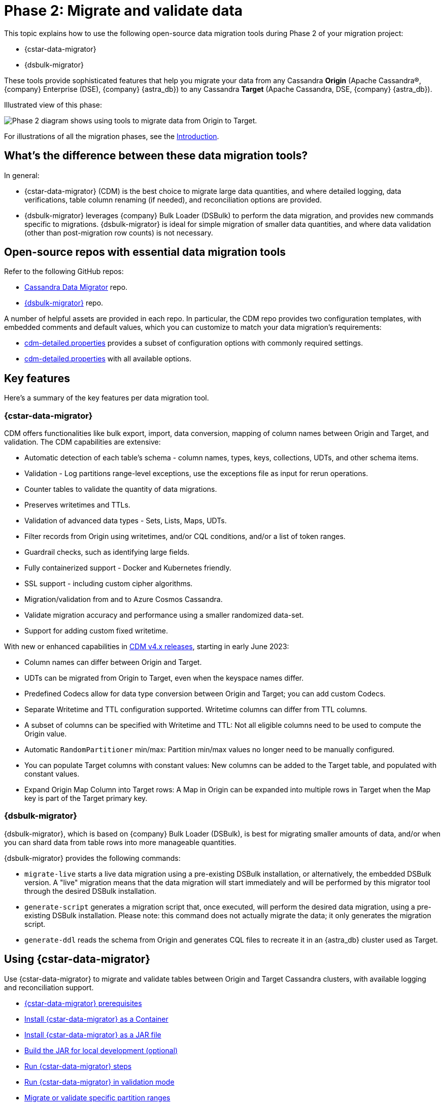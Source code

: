 = Phase 2: Migrate and validate data
:page-tag: migration,zdm,zero-downtime,validate-data
ifdef::env-github,env-browser,env-vscode[:imagesprefix: ../images/]
ifndef::env-github,env-browser,env-vscode[:imagesprefix: ]

This topic explains how to use the following open-source data migration tools during Phase 2 of your migration project:

* {cstar-data-migrator}
* {dsbulk-migrator}

These tools provide sophisticated features that help you migrate your data from any Cassandra **Origin** (Apache Cassandra&reg;, {company} Enterprise (DSE), {company} {astra_db}) to any Cassandra **Target** (Apache Cassandra, DSE, {company} {astra_db}). 

Illustrated view of this phase:

image::{imagesprefix}migration-phase2ra.png[Phase 2 diagram shows using tools to migrate data from Origin to Target.]

For illustrations of all the migration phases, see the xref:introduction.adoc#_migration_phases[Introduction].

== What's the difference between these data migration tools?

In general:

* {cstar-data-migrator} (CDM) is the best choice to migrate large data quantities, and where detailed logging, data verifications, table column renaming (if needed), and reconciliation options are provided. 

* {dsbulk-migrator} leverages {company} Bulk Loader (DSBulk) to perform the data migration, and provides new commands specific to migrations. {dsbulk-migrator} is ideal for simple migration of smaller data quantities, and where data validation (other than post-migration row counts) is not necessary.

== Open-source repos with essential data migration tools

Refer to the following GitHub repos:

* https://github.com/datastax/cassandra-data-migrator[Cassandra Data Migrator^] repo.

* https://github.com/datastax/dsbulk-migrator[{dsbulk-migrator}^] repo.

A number of helpful assets are provided in each repo. In particular, the CDM repo provides two configuration templates, with embedded comments and default values, which you can customize to match your data migration's requirements:

* https://github.com/datastax/cassandra-data-migrator/blob/main/src/resources/cdm.properties[cdm-detailed.properties, window="_blank"] provides a subset of configuration options with commonly required settings.

* https://github.com/datastax/cassandra-data-migrator/blob/main/src/resources/cdm-detailed.properties[cdm-detailed.properties, window="_blank"] with all available options.

== Key features

Here's a summary of the key features per data migration tool.  

=== {cstar-data-migrator}

CDM offers functionalities like bulk export, import, data conversion, mapping of column names between Origin and Target, and validation. 
The CDM capabilities are extensive:

* Automatic detection of each table's schema - column names, types, keys, collections, UDTs, and other schema items.
* Validation - Log partitions range-level exceptions, use the exceptions file as input for rerun operations.
* Counter tables to validate the quantity of data migrations.
* Preserves writetimes and TTLs.
* Validation of advanced data types - Sets, Lists, Maps, UDTs.
* Filter records from Origin using writetimes, and/or CQL conditions, and/or a list of token ranges.
* Guardrail checks, such as identifying large fields.
* Fully containerized support - Docker and Kubernetes friendly.
* SSL support - including custom cipher algorithms.
* Migration/validation from and to Azure Cosmos Cassandra.
* Validate migration accuracy and performance using a smaller randomized data-set.
* Support for adding custom fixed writetime.

With new or enhanced capabilities in https://github.com/datastax/cassandra-data-migrator/blob/main/RELEASE.md#400---2023-06-02[CDM v4.x releases, window="_blank"], starting in early June 2023:

* Column names can differ between Origin and Target.
* UDTs can be migrated from Origin to Target, even when the keyspace names differ.
* Predefined Codecs allow for data type conversion between Origin and Target; you can add custom Codecs.
* Separate Writetime and TTL configuration supported. Writetime columns can differ from TTL columns.
* A subset of columns can be specified with Writetime and TTL: Not all eligible columns need to be used to compute the Origin value.
* Automatic `RandomPartitioner` min/max: Partition min/max values no longer need to be manually configured.
* You can populate Target columns with constant values: New columns can be added to the Target table, and populated with constant values.
* Expand Origin Map Column into Target rows: A Map in Origin can be expanded into multiple rows in Target when the Map key is part of the Target primary key.

=== {dsbulk-migrator}

{dsbulk-migrator}, which is based on {company} Bulk Loader (DSBulk), is best for migrating smaller amounts of data, and/or when you can shard data from table rows into more manageable quantities.  

{dsbulk-migrator} provides the following commands:

* `migrate-live` starts a live data migration using a pre-existing DSBulk installation, or alternatively, the embedded DSBulk version. A "live" migration means that the data migration will start immediately and will be performed by this migrator tool through the desired DSBulk installation.

* `generate-script` generates a migration script that, once executed, will perform the desired data migration, using a pre-existing DSBulk installation. Please note: this command does not actually migrate the data; it only generates the migration script.

* `generate-ddl` reads the schema from Origin and generates CQL files to recreate it in an {astra_db} cluster used as Target.


[[using-cdm]]
== Using {cstar-data-migrator}

Use {cstar-data-migrator} to migrate and validate tables between Origin and Target Cassandra clusters, with available logging and reconciliation support.

* xref:#cstar-prereqs[{cstar-data-migrator} prerequisites]
* xref:#cstar-install-as-container[Install {cstar-data-migrator} as a Container]
* xref:#cstar-install-as-jar[Install {cstar-data-migrator} as a JAR file]
* xref:#build-jar-local[Build the JAR for local development (optional)]
* xref:#cstar-steps[Run {cstar-data-migrator} steps]
* xref:#cstar-validation-steps[Run {cstar-data-migrator} in validation mode]
* xref:#cstar-partition-ranges[Migrate or validate specific partition ranges]
* xref:#cstar-guardrail-checks[Perform large-field guardrail violation checks]

Also refer to the configuration reference tables for the properties file:

* xref:#connection-params[Common connection parameters for Origin and Target]
* more coming...
* more coming...
* more coming...


[[cstar-prereqs]]
=== {cstar-data-migrator} prerequisites

* Install or switch to Java 8. The Spark binaries are compiled with this version of Java.
* Install https://archive.apache.org/dist/spark/spark-3.3.1/[Spark 3.3.1^] on a single VM (no cluster necessary) where you want to run this job. 
* Optionally, install https://maven.apache.org/download.cgi[Maven^] 3.8.x, if you want to build the JAR for local development.

You can install Apache Spark by running the following commands:

[source,bash]
----
wget https://archive.apache.org/dist/spark/spark-3.3.1/spark-3.3.1-bin-hadoop3.tgz 

tar -xvzf spark-3.3.1-bin-hadoop3.tgz
----

[[cstar-install-as-container]]
=== Install {cstar-data-migrator} as a Container

Get the latest image that includes all dependencies from https://hub.docker.com/r/datastax/cassandra-data-migrator[DockerHub^].

All migration tools (`cassandra-data-migrator` + `dsbulk` + `cqlsh`) are available in the `/assets/` folder of the container.

[[cstar-install-as-jar]]
=== Install {cstar-data-migrator} as a JAR file

Download the *latest* JAR file from the {cstar-data-migrator} https://github.com/datastax/cassandra-data-migrator/packages/[GitHub repo^]. 

[NOTE]
====
Version 4.x of {cstar-data-migrator} is not backward-compatible with *.properties files created in previous versions, and package names have changed. As of 21-Jun-2023, 4.1.0 is the latest version.
====

[[build-jar-local]]
=== Build {cstar-data-migrator} JAR for local development (optional)

Optionally, you can build the {cstar-data-migrator} JAR for local development. (You'll need https://maven.apache.org/download.cgi[Maven^] 3.8.x.)

Example:

[source,bash]
----
cd ~/github
git clone git@github.com:datastax/cassandra-data-migrator.git
cd cassandra-data-migrator
mvn clean package
----

The fat jar (`cassandra-data-migrator-4.x.x.jar`) file should be present now in the `target` folder.

[[cstar-steps]]
=== {cstar-data-migrator} steps

1. Configure for your environment the `cdm*.properties` file that's provided in the {cstar-data-migrator} https://github.com/datastax/cassandra-data-migrator/tree/main/src/resources[GitHub repo^]. The file can have any name. It does not need to be `cdm.properties` or `cdm-detailed.properties`. In both versions, only the parameters that aren't commented out will be processed by the `spark-submit` job. Other parameter values use defaults or are ignored. See the descriptions and defaults in each file. Refer to:
   * The simplified sample properties configuration, https://github.com/datastax/cassandra-data-migrator/blob/main/src/resources/cdm.properties[cdm.properties^]. This file contains only those parameters that are commonly configured.
   * The complete sample properties configuration, https://github.com/datastax/cassandra-data-migrator/blob/main/src/resources/cdm-detailed.properties[cdm-detailed.properties^], for the full set of configurable settings.

2. Place the properties file that you elected to use and customize where it can be accessed while running the job via `spark-submit`.

3. Run the job using `spark-submit` command:

[source,bash]
----
./spark-submit --properties-file cdm.properties /
--conf spark.cdm.schema.origin.keyspaceTable="<keyspacename>.<tablename>" /
--master "local[*]" /
--class com.datastax.cdm.job.Migrate cassandra-data-migrator-4.x.x.jar &> logfile_name_$(date +%Y%m%d_%H_%M).txt
----

[TIP]
====
* The `spark-submit` command generates a log file, `logfile_name_*.txt`, to avoid log output on the Terminal console.
* If the table you're migrating is large (such as over 100GB), you can add the option `--driver-memory 25G --executor-memory 25G`. Example:

[source,bash]
----
./spark-submit --properties-file cdm.properties /
--conf spark.cdm.schema.origin.keyspaceTable="<keyspacename>.<tablename>" /
--master "local[*]" --driver-memory 25G --executor-memory 25G /
--class com.datastax.cdm.job.Migrate cassandra-data-migrator-4.x.x.jar &> logfile_name_$(date +%Y%m%d_%H_%M).txt
----
====

[[cstar-validation-steps]]
=== {cstar-data-migrator} steps in validation mode

To run your migration job with {cstar-data-migrator} in **data validation mode**, use class option `--class com.datastax.cdm.job.DiffData`. 
Example:

[source,bash]
----
./spark-submit --properties-file cdm.properties /
--conf spark.cdm.schema.origin.keyspaceTable="<keyspacename>.<tablename>" /
--master "local[*]" /
--class com.datastax.cdm.job.DiffData cassandra-data-migrator-4.x.x.jar &> logfile_name_$(date +%Y%m%d_%H_%M).txt
----

The {cstar-data-migrator} validation job will report differences as `ERROR` entries in the log file. 
Example:

[source,bash]
----
23/04/06 08:43:06 ERROR DiffJobSession: Mismatch row found for key: [key3] Mismatch: Target Index: 1 Origin: valueC Target: value999) 
23/04/06 08:43:06 ERROR DiffJobSession: Corrected mismatch row in target: [key3]
23/04/06 08:43:06 ERROR DiffJobSession: Missing target row found for key: [key2]
23/04/06 08:43:06 ERROR DiffJobSession: Inserted missing row in target: [key2]
----

[TIP]
====
To get the list of missing or mismatched records, grep for all `ERROR` entries in the log files. Differences noted in the log file are listed by primary-key values.
====

You can also run the {cstar-data-migrator} validation job in an **AutoCorrect** mode. This mode can:

* Add any missing records from Origin to Target.
* Update any mismatched records between Origin and Target; this action makes Target the same as Origin.

To enable or disable this feature, use one or both of the following settings in your *.properties configuration file.

[source,properties]
----
spark.cdm.autocorrect.missing                     false|true
spark.cdm.autocorrect.mismatch                    false|true
----

[IMPORTANT]
====
The {cstar-data-migrator} validation job will never delete records from Target. The job only adds or updates data on Target.
====

[[star-partition-ranges]]
=== Migrating or validating specific partition ranges

You can also use {cstar-data-migrator} to migrate or validate specific partition ranges, by using a **partition-file** with the name `./<keyspacename>.<tablename>_partitions.csv`. Use the following format in the CSV file, in the current folder as input. 
Example:

[source,csv]
----
-507900353496146534,-107285462027022883
-506781526266485690,1506166634797362039
2637884402540451982,4638499294009575633
798869613692279889,8699484505161403540
----

Each line in the CSV represents a partition-range (`min,max`). 

Alternatively, you can also pass the partition-file via a command-line parameter. 
Example:

[source,bash]
----
spark-submit --properties-file cdm.properties /
 --conf spark.cdm.schema.origin.keyspaceTable="<keyspacename>.<tablename>" /
 --conf spark.tokenRange.partitionFile="/<path-to-file>/<csv-input-filename>" /
 --master "local[*]" /
 --class com.datastax.cdm.job.<Migrate|DiffData> cassandra-data-migrator-4.x.x.jar &> logfile_name_$(date +%Y%m%d_%H_%M).txt
----

This mode is specifically useful to processes a subset of partition-ranges that may have failed during a previous run.

[NOTE]
====
A file named `./<keyspacename>.<tablename>_partitions.csv` is auto-generated by the migration &amp; validation jobs, in the format shown above, that contains any failed partition ranges. No file is created if there are no failed partitions. You can use this file as an input to process any failed partition in a following run.
====

[[cstar-guardrail-checks]]
=== Perform large-field guardrail violation checks

You can use {cstar-data-migrator} to identify large fields from a table that may break your cluster guardrails. For example, {astra_db} has a 10MB limit for a single large field. Specify `--class com.datastax.cdm.job.GuardrailCheck` on the command. Example:

[source,bash]
----
./spark-submit --properties-file cdm.properties /
--conf spark.cdm.schema.origin.keyspaceTable="<keyspacename>.<tablename>" /
--conf spark.cdm.feature.guardrail.colSizeInKB=10000 /
--master "local[*]" /
--class com.datastax.cdm.job.GuardrailCheck cassandra-data-migrator-4.x.x.jar &> logfile_name_$(date +%Y%m%d_%H_%M).txt
----

[[connection-params]]
=== Common connection parameters for Origin and Target

[cols="3,1,3"]
|===
|Property | Default | Notes

| `spark.cdm.connect.origin.host`
| `localhost`
| Hostname/IP address of the cluster. May be a comma-separated list, and can follow the `<hostname>:<port>` convention.

| `spark.cdm.connect.origin.port`
| `9042`
| Port number to use if not specified on `spark.cdm.connect.origin.host`.

| `spark.cdm.connect.origin.scb`
| (Not set)
| Secure Connect Bundle, used to connect to an Astra DB database. Example if set: `file:///aaa/bbb/scb-enterprise.zip`.

| `spark.cdm.connect.origin.username`
| `cassandra`
| Username (or `client_id` value) used to authenticate.

| `spark.cdm.connect.origin.password`
| `cassandra`
| Password (or `client_secret` value) used to authenticate.

| `spark.cdm.connect.target.host`
| `localhost`
| Hostname/IP address of the cluster. May be a comma-separated list, and can follow the `<hostname>:<port>` convention.

| `spark.cdm.connect.target.port`
| `9042`
| Port number to use if not specified on `spark.cdm.connect.origin.host`.

| `spark.cdm.connect.target.scb`
| (Not set)
| Secure Connect Bundle, used to connect to an Astra DB database. Default is not set. Example if set: `file:///aaa/bbb/my-scb.zip`.

| `spark.cdm.connect.target.username`
| `cassandra`
| Username (or `client_id` value) used to authenticate.

| `spark.cdm.connect.origin.password`
| `cassandra`
| Password (or `client_secret` value) used to authenticate.

|===



// ------------------------

[[using-dsbulk-migrator]]
== Using {dsbulk-migrator}

Use {dsbulk-migrator} to perform simple migration of smaller data quantities, where data validation (other than post-migration row counts) is not necessary.

* xref:#prereqs-dsbulk-migrator[Prerequisites]
* xref:#building-dsbulk-migrator[Building {dsbulk-migrator}]
* xref:#testing-dsbulk-migrator[Testing {dsbulk-migrator}]
* xref:#running-dsbulk-migrator[Running {dsbulk-migrator}]

Also see the xref:#dsbulk-migrator-command-line-examples[{dsbulk-migrator} command-line examples].


[[prereqs-dsbulk-migrator]]
=== Prerequisites

* Java (TODO: list recommended and supported versions)
* https://maven.apache.org/download.cgi[Maven^] (TODO: list recommended and supported versions)
* https://github.com/datastax/simulacron#prerequisites[Simulcron^] for testing (TODO: list recommended and supported versions)

[[building-dsbulk-migrator]]
=== Building {dsbulk-migrator}

Building {dsbulk-migrator} is accomplished with Maven. First, clone the git repo to your local machine. Example:

[source,bash]
----
cd ~/github
git clone git@github.com:datastax/dsbulk-migrator.git
cd dsbulk-migrator
----

Then run:

[source,bash]
----
mvn clean package
----

The build produces two distributable fat jars:

* `dsbulk-migrator-<VERSION>-embedded-driver.jar` : contains an embedded Java driver; suitable for
  live migrations using an external DSBulk, or for script generation. This jar is NOT suitable for
  live migrations using an embedded DSBulk, since no DSBulk classes are present.

* `dsbulk-migrator-<VERSION>-embedded-dsbulk.jar`: contains an embedded DSBulk and an embedded Java
  driver; suitable for all operations. Note that this jar is much bigger than the previous one, due
  to the presence of DSBulk classes.


[[testing-dsbulk-migrator]]
=== Testing {dsbulk-migrator}

The project contains a few integration tests. Run them with:

[source,bash]
----
mvn clean verify
----

The integration tests require https://github.com/datastax/simulacron[Simulacron^]. Be sure to meet
all the https://github.com/datastax/simulacron#prerequisites[Simulacron prerequisites^] before running the
tests.


[[running-dsbulk-migrator]]
=== Running {dsbulk-migrator}

Launch the {dsbulk-migrator} tool:

[source,bash]
----
java -jar /path/to/dsbulk-migrator.jar { migrate-live | generate-script | generate-ddl } [OPTIONS]
----

When doing a live migration, the options are used to effectively configure DSBulk and to connect to
the clusters.

When generating a migration script, most options serve as default values in the generated scripts.
Note however that, even when generating scripts, this tool still needs to access the Origin cluster
in order to gather metadata about the tables to migrate.

When generating a DDL file, only a few options are meaningful. Because standard DSBulk is not used, and the
import cluster is never contacted, import options and DSBulk-related options are ignored. The tool
still needs to access the Origin cluster in order to gather metadata about the keyspaces and tables
for which to generate DDL statements.

==== **Live Migration Command Line Options**

The following options are available for the `migrate-live` command. Most options have sensible default values and do not
need to be specified, unless you want to override the default value.

[cols="2,8,14"]
|===

| `-c`
| `--dsbulk-cmd=CMD`
| The external DSBulk command to use. 
Ignored if the embedded DSBulk is being used. 
The default is simply 'dsbulk', assuming that the command is available through the `PATH` variable contents.

| `-d`
| `--data-dir=PATH`
| The directory where data will be exported to and imported from. 
The default is a 'data' subdirectory in the current working directory. 
The data directory will be created if it does not exist. 
Tables will be exported and imported in subdirectories of the data directory specified here. 
There will be one subdirectory per keyspace in the data directory, then one subdirectory per table in each keyspace directory.

| `-e`
| `--dsbulk-use-embedded`
| Use the embedded DSBulk version instead of an external one. 
The default is to use an external DSBulk command.

| 
| `--export-bundle=PATH`
| The path to a secure connect bundle to connect to the Origin cluster, if that cluster is a {company} {astra_db} cluster. 
Options `--export-host` and `--export-bundle` are mutually exclusive.

| 
| `--export-consistency=CONSISTENCY`
| The consistency level to use when exporting data. 
The default is `LOCAL_QUORUM`.

| 
| `--export-dsbulk-option=OPT=VALUE`
| An extra DSBulk option to use when exporting. 
Any valid DSBulk option can be specified here, and it will passed as is to the DSBulk process. 
DSBulk options, including driver options, must be passed as `--long.option.name=<value>`. 
Short options are not supported.

| 
| `--export-host=HOST[:PORT]`
| The host name or IP and, optionally, the port of a node from the Origin cluster. 
If the port is not specified, it will default to `9042`. 
This option can be specified multiple times. 
Options `--export-host` and `--export-bundle` are mutually exclusive.

| 
| `--export-max-concurrent-files=NUM\|AUTO`
| The maximum number of concurrent files to write to. 
Must be a positive number or the special value `AUTO`. 
The default is `AUTO`.

| 
| `--export-max-concurrent-queries=NUM\|AUTO`
| The maximum number of concurrent queries to execute. 
Must be a positive number or the special value `AUTO`. 
The default is `AUTO`.

| 
| `--export-max-records=NUM`
| The maximum number of records to export for each table. 
Must be a positive number or `-1`. 
The default is `-1` (export the entire table).

| 
| `--export-password`
| The password to use to authenticate against the Origin cluster. 
Options `--export-username` and `--export-password` must be provided together, or not at all. 
Omit the parameter value to be prompted for the password interactively.

| 
| `--export-splits=NUM\|NC`
| The maximum number of token range queries to generate. 
Use the `NC` syntax to specify a multiple of the number of available cores. 
For example, `8C` = 8 times the number of available cores. 
The default is `8C`. 
This is an advanced setting; you should rarely need to modify the default value.

| 
| `--export-username=STRING`
| The username to use to authenticate against the Origin cluster. 
Options `--export-username` and `--export-password` must be provided together, or not at all.

| `-h` 
| `--help`
| Displays this help text.

| 
| `--import-bundle=PATH`
| The path to a secure connect bundle to connect to the Target cluster, if it's a {company} {astra_db} cluster. 
Options `--import-host` and `--import-bundle` are mutually exclusive.

| 
| `--import-consistency=CONSISTENCY`
| The consistency level to use when importing data. 
The default is `LOCAL_QUORUM`.

| 
| `--import-default-timestamp=<defaultTimestamp>`
| The default timestamp to use when importing data. 
Must be a valid instant in ISO-8601 syntax. 
The default is `1970-01-01T00:00:00Z`.

| 
| `--import-dsbulk-option=OPT=VALUE`
| An extra DSBulk option to use when importing. 
Any valid DSBulk option can be specified here, and it will passed as is to the DSBulk process. 
DSBulk options, including driver options, must be passed as `--long.option.name=<value>`. 
Short options are not supported.

| 
| `--import-host=HOST[:PORT]`
| The host name or IP and, optionally, the port of a node from the Target cluster. 
If the port is not specified, it will default to `9042`. 
This option can be specified multiple times. 
Options `--import-host` and `--import-bundle` are mutually exclusive. 

| 
| `--import-max-concurrent-files=NUM\|AUTO` 
| The maximum number of concurrent files to read from. 
Must be a positive number or the special value `AUTO`. 
The default is `AUTO`.

| 
| `--import-max-concurrent-queries=NUM\|AUTO`
| The maximum number of concurrent queries to execute. 
Must be a positive number or the special value `AUTO`. 
The default is `AUTO`.

| 
| `--import-max-errors=NUM`
| The maximum number of failed records to tolerate when importing data. 
The default is `1000`. 
Failed records will appear in a `load.bad` file in the DSBulk operation directory.

| 
| `--import-password`
| The password to use to authenticate against the Target cluster. 
Options `--import-username` and `--import-password` must be provided together, or not at all. 
Omit the parameter value to be prompted for the password interactively.

| 
| `--import-username=STRING`
| The username to use to authenticate against the Target cluster.
                               Options `--import-username` and `--import-password` must be provided
                               together, or not at all.

| `-k`
| `--keyspaces=REGEX`
| A regular expression to select keyspaces to migrate. 
The default is to migrate all keyspaces except system keyspaces, DSE-specific keyspaces, and the OpsCenter keyspace. 
Case-sensitive keyspace names must be entered in their exact case.

| `-l`
| `--dsbulk-log-dir=PATH`
| The directory where DSBulk should store its logs. 
The default is a 'logs' subdirectory in the current working directory. 
This subdirectory will be created if it does not exist. 
Each DSBulk operation will create a subdirectory in the log directory specified here.

| 
| `--max-concurrent-ops=NUM`
| The maximum number of concurrent operations (exports and imports) to carry. 
The default is `1`. 
Set this to higher values to allow exports and imports to occur concurrently. 
For example, with a value of `2`, each table will be imported as soon as it is exported, while the next table is being exported.

| 
| `--skip-truncate-confirmation`
| Skip truncate confirmation before actually truncating tables. 
Only applicable when migrating counter tables, ignored otherwise.

| `-t`
| `--tables=REGEX` 
| A regular expression to select tables to migrate. 
The default is to migrate all tables in the keyspaces that were selected for migration with `--keyspaces`. 
Case-sensitive table names must be entered in their exact case.

| 
| `--table-types=regular\|counter\|all`
| The table types to migrate. 
The default is `all`.

| 
| `--truncate-before-export`
| Truncate tables before the export instead of after. 
The default is to truncate after the export. 
Only applicable when migrating counter tables, ignored otherwise.

| `-w`
| `--dsbulk-working-dir=PATH`
| The directory where DSBulk should be executed. 
Ignored if the embedded DSBulk is being used. 
If unspecified, it defaults to the current working directory.

|===


==== **Script Generation Command Line Options**

The following options are available for the `generate-script` command. 
Most options have sensible default values and do not need to be specified, unless you want to override the default value.


[cols="2,8,14"]
|===

| `-c` 
| `--dsbulk-cmd=CMD`
| The DSBulk command to use. 
The default is simply 'dsbulk', assuming that the command is available through the `PATH` variable contents.

| `-d`
| `--data-dir=PATH`
| The directory where data will be exported to and imported from. 
The default is a 'data' subdirectory in the current working directory. 
The data directory will be created if it does not exist. 

| 
| `--export-bundle=PATH`
| The path to a secure connect bundle to connect to the Origin cluster, if that cluster is a {company} {astra_db} cluster. 
Options `--export-host` and `--export-bundle` are mutually exclusive.

| 
| `--export-consistency=CONSISTENCY`
| The consistency level to use when exporting data. 
The default is `LOCAL_QUORUM`.

| 
| `--export-dsbulk-option=OPT=VALUE`
| An extra DSBulk option to use when exporting. 
Any valid DSBulk option can be specified here, and it will passed as is to the DSBulk process. 
DSBulk options, including driver options, must be passed as `--long.option.name=<value>`. 
Short options are not supported.

| 
| `--export-host=HOST[:PORT]`
| The host name or IP and, optionally, the port of a node from the Origin cluster. 
If the port is not specified, it will default to `9042`. 
This option can be specified multiple times. 
Options `--export-host` and `--export-bundle` are mutually exclusive.

| 
| `--export-max-concurrent-files=NUM\|AUTO`
| The maximum number of concurrent files to write to. 
Must be a positive number or the special value `AUTO`. 
The default is `AUTO`.

| 
| `--export-max-concurrent-queries=NUM\|AUTO`
| The maximum number of concurrent queries to execute. 
Must be a positive number or the special value `AUTO`. 
The default is `AUTO`.

| 
| `--export-max-records=NUM`
| The maximum number of records to export for each table. 
Must be a positive number or `-1`. 
The default is `-1` (export the entire table).

| 
| `--export-password`
| The password to use to authenticate against the Origin cluster. 
Options `--export-username` and `--export-password` must be provided together, or not at all. 
Omit the parameter value to be prompted for the password interactively.

| 
| `--export-splits=NUM\|NC`
| The maximum number of token range queries to generate. 
Use the `NC` syntax to specify a multiple of the number of available cores. 
For example, `8C` = 8 times the number of available cores. 
The default is `8C`. 
This is an advanced setting. You should rarely need to modify the default value.

| 
| `--export-username=STRING`
| The username to use to authenticate against the Origin cluster. 
Options `--export-username` and `--export-password` must be provided together, or not at all.

| `-h` 
| `--help`
| Displays this help text.

| 
| `--import-bundle=PATH`
| The path to a secure connect bundle to connect to the Target cluster, if it's a {company} {astra_db} cluster. 
Options `--import-host` and `--import-bundle` are mutually exclusive.

| 
| `--import-consistency=CONSISTENCY`
| The consistency level to use when importing data. 
The default is `LOCAL_QUORUM`.

| 
| `--import-default-timestamp=<defaultTimestamp>`
| The default timestamp to use when importing data. 
Must be a valid instant in ISO-8601 syntax. 
The default is `1970-01-01T00:00:00Z`.

| 
| `--import-dsbulk-option=OPT=VALUE`
| An extra DSBulk option to use when importing. 
Any valid DSBulk option can be specified here, and it will passed as is to the DSBulk process. 
DSBulk options, including driver options, must be passed as `--long.option.name=<value>`. 
Short options are not supported.

| 
| `--import-host=HOST[:PORT]`
| The host name or IP and, optionally, the port of a node from the Target cluster. 
If the port is not specified, it will default to `9042`. 
This option can be specified multiple times. 
Options `--import-host` and `--import-bundle` are mutually exclusive. 

| 
| `--import-max-concurrent-files=NUM\|AUTO`
| The maximum number of concurrent files to read from. 
Must be a positive number or the special value `AUTO`. 
The default is `AUTO`.

| 
| `--import-max-concurrent-queries=NUM\|AUTO`
| The maximum number of concurrent queries to execute. 
Must be a positive number or the special value `AUTO`. 
The default is `AUTO`.

| 
| `--import-max-errors=NUM`
| The maximum number of failed records to tolerate when importing data. 
The default is `1000`. 
Failed records will appear in a `load.bad` file in the DSBulk operation directory.

| 
| `--import-password`
| The password to use to authenticate against the Target cluster. 
Options `--import-username` and `--import-password` must be provided together, or not at all. 
Omit the parameter value to be prompted for the password interactively.

| 
| `--import-username=STRING`
| The username to use to authenticate against the Target cluster.
Options `--import-username` and `--import-password` must be provided together, or not at all.

| `-k`
| `--keyspaces=REGEX`
| A regular expression to select keyspaces to migrate. 
The default is to migrate all keyspaces except system keyspaces, DSE-specific keyspaces, and the OpsCenter keyspace. 
Case-sensitive keyspace names must be entered in their exact case.

| `-l`
| `--dsbulk-log-dir=PATH`
| The directory where DSBulk should store its logs. 
The default is a 'logs' subdirectory in the current working directory. 
This subdirectory will be created if it does not exist. 
Each DSBulk operation will create a subdirectory in the log directory specified here.


| `-t`
| `--tables=REGEX` 
| A regular expression to select tables to migrate. 
The default is to migrate all tables in the keyspaces that were selected for migration with `--keyspaces`. 
Case-sensitive table names must be entered in their exact case.

| 
| `--table-types=regular\|counter\|all`
| The table types to migrate. The default is `all`.

|===


==== **DDL Generation Command Line Options**

The following options are available for the `generate-ddl` command. 
Most options have sensible default values and do not need to be specified, unless you want to override the default value.

[cols="2,8,14"]
|===

| `-a`
| `--optimize-for-astra`
| Produce CQL scripts optimized for {company} {astra_db}. 
{astra_db} does not allow some options in DDL statements. 
Using this {dsbulk-migrator} command option, forbidden {astra_db} options will be omitted from the generated CQL files.

| `-d`
| `--data-dir=PATH`
| The directory where data will be exported to and imported from. 
The default is a 'data' subdirectory in the current working directory.
The data directory will be created if it does not exist. 

| 
| `--export-bundle=PATH`
| The path to a secure connect bundle to connect to the Origin cluster, if that cluster is a {company} {astra_db} cluster. 
Options `--export-host` and `--export-bundle` are mutually exclusive.

| 
| `--export-host=HOST[:PORT]`
| The host name or IP and, optionally, the port of a node from the Origin cluster. 
If the port is not specified, it will default to `9042`. 
This option can be specified multiple times. 
Options `--export-host` and `--export-bundle` are mutually exclusive.

| 
| `--export-password`
| The password to use to authenticate against the Origin cluster. 
Options `--export-username` and `--export-password` must be provided together, or not at all. 
Omit the parameter value to be prompted for the password interactively.

| 
| `--export-username=STRING`
| The username to use to authenticate against the Origin cluster. 
Options `--export-username` and `--export-password` must be provided together, or not at all.

| `-h` 
| `--help`
| Displays this help text.

| `-k`
| `--keyspaces=REGEX`
| A regular expression to select keyspaces to migrate. 
The default is to migrate all keyspaces except system keyspaces, DSE-specific keyspaces, and the OpsCenter keyspace. 
Case-sensitive keyspace names must be entered in their exact case.

| `-t`
| `--tables=REGEX` 
| A regular expression to select tables to migrate. 
The default is to migrate all tables in the keyspaces that were selected for migration with `--keyspaces`. 
Case-sensitive table names must be entered in their exact case.

| 
| `--table-types=regular\|counter\|all`
| The table types to migrate. 
The default is `all`.

|===


[[getting-help-with-dsbulk-migrator]]
=== Getting help with {dsbulk-migrator}

Use the following command to display the available {dsbulk-migrator} commands:

[source,bash]
----
java -jar /path/to/dsbulk-migrator-embedded-dsbulk.jar --help
----

For individual command help and each one's options:

[source,bash]
----
java -jar /path/to/dsbulk-migrator-embedded-dsbulk.jar COMMAND --help
----

[[dsbulk-migrator-command-line-examples]]
=== {dsbulk-migrator} command-line examples

[NOTE]
====
These examples show sample `username` and `password` values that are for demonstration purposes only. 
Do not use these values in your environment.
==== 

==== **Generate migration script**

Generate a migration script to migrate from an existing Origin cluster to a Target {astra_db} cluster:

[source,bash]
----
    java -jar target/dsbulk-migrator-<VERSION>-embedded-driver.jar migrate-live \
        --data-dir=/path/to/data/dir \
        --dsbulk-cmd=${DSBULK_ROOT}/bin/dsbulk \
        --dsbulk-log-dir=/path/to/log/dir \
        --export-host=my-origin-cluster.com \
        --export-username=user1 \
        --export-password=s3cr3t \
        --import-bundle=/path/to/bundle \
        --import-username=user1 \
        --import-password=s3cr3t
----

==== **Migrate live using external DSBulk install**

Migrate live from an existing Origin cluster to a Target {astra_db} cluster using an external DSBulk installation. 
Passwords will be prompted interactively:

[source,bash]
----
    java -jar target/dsbulk-migrator-<VERSION>-embedded-driver.jar migrate-live \
        --data-dir=/path/to/data/dir \
        --dsbulk-cmd=${DSBULK_ROOT}/bin/dsbulk \
        --dsbulk-log-dir=/path/to/log/dir \
        --export-host=my-origin-cluster.com \
        --export-username=user1 \
        --export-password # password will be prompted \
        --import-bundle=/path/to/bundle \
        --import-username=user1 \
        --import-password # password will be prompted
----

==== **Migrate live using embedded DSBulk install**

Migrate live from an existing Origin cluster to a Target {astra_db} cluster using the embedded DSBulk installation. 
Passwords will be prompted interactively. 
In this example, additional DSBulk options are passed. 

[source,bash]
----
    java -jar target/dsbulk-migrator-<VERSION>-embedded-dsbulk.jar migrate-live \
        --data-dir=/path/to/data/dir \
        --dsbulk-use-embedded \
        --dsbulk-log-dir=/path/to/log/dir \
        --export-host=my-origin-cluster.com \
        --export-username=user1 \
        --export-password # password will be prompted \
        --export-dsbulk-option "--connector.csv.maxCharsPerColumn=65536" \
        --export-dsbulk-option "--executor.maxPerSecond=1000" \
        --import-bundle=/path/to/bundle \
        --import-username=user1 \
        --import-password # password will be prompted \
        --import-dsbulk-option "--connector.csv.maxCharsPerColumn=65536" \
        --import-dsbulk-option "--executor.maxPerSecond=1000" 
----

[NOTE]
====
In the example above, you must use the `dsbulk-migrator-<VERSION>-embedded-dsbulk.jar` fat jar. 
Otherwise, an error will be raised because no embedded DSBulk can be found.
====

==== **Generate DDL**

Generate DDL files to recreate the Origin schema in a Target {astra_db} cluster:

[source,bash]
----
    java -jar target/dsbulk-migrator-<VERSION>-embedded-driver.jar generate-ddl \
        --data-dir=/path/to/data/dir \
        --export-host=my-origin-cluster.com \
        --export-username=user1 \
        --export-password=s3cr3t \
        --optimize-for-astra
----
